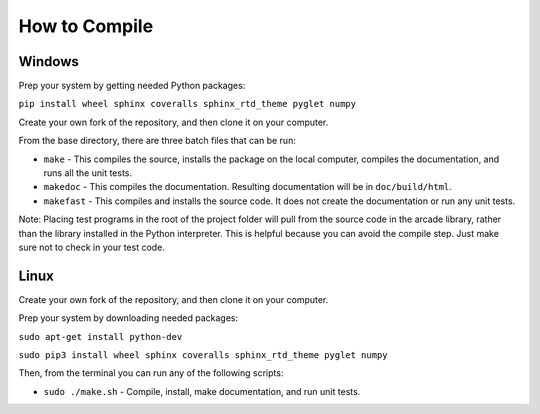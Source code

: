 .. _how-to-compile:

How to Compile
==============

Windows
^^^^^^^

Prep your system by getting needed Python packages:

``pip install wheel sphinx coveralls sphinx_rtd_theme pyglet numpy``

Create your own fork of the repository, and then clone it on your
computer.

From the base directory, there are three batch files that can be run:

* ``make`` - This compiles the source, installs the package on the local
  computer, compiles the documentation, and runs all the unit tests.
* ``makedoc`` - This compiles the documentation. Resulting documentation will
  be in ``doc/build/html``.
* ``makefast`` - This compiles and installs the source code. It does not
  create the documentation or run any unit tests.

Note: Placing test programs in the root of the project folder will pull from the
source code in the arcade library, rather than the library installed in the
Python interpreter. This is helpful because you can avoid the compile step.
Just make sure not to check in your test code.

Linux
^^^^^

Create your own fork of the repository, and then clone it on your
computer.

Prep your system by downloading needed packages:

``sudo apt-get install python-dev``

``sudo pip3 install wheel sphinx coveralls sphinx_rtd_theme pyglet numpy``

Then, from the terminal you can run any of the following scripts:

* ``sudo ./make.sh`` - Compile, install, make documentation, and run unit tests.
